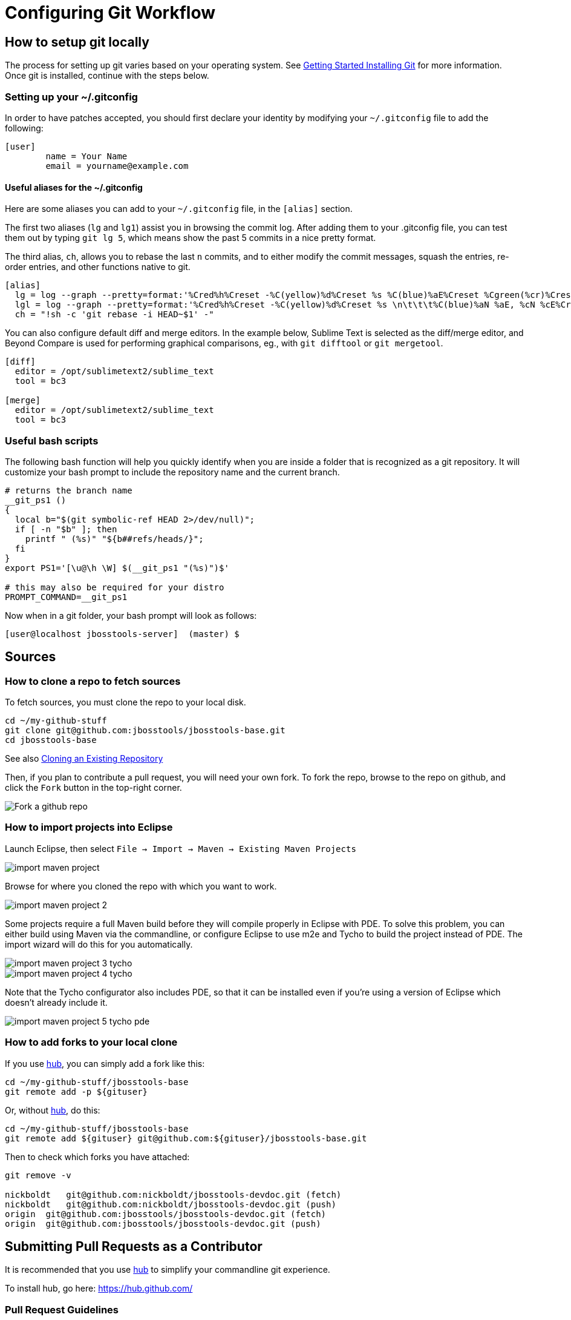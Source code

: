 = Configuring Git Workflow

== How to setup git locally

The process for setting up git varies based on your operating system. See http://git-scm.com/book/en/v2/Getting-Started-Installing-Git[Getting Started Installing Git] for more information. Once git is installed, continue with the steps below. 

=== Setting up your ~/.gitconfig 

In order to have patches accepted, you should first declare your identity by 
modifying your `~/.gitconfig` file to add the following:

[source,bash]
----
[user]
        name = Your Name
        email = yourname@example.com
----

==== Useful aliases for the ~/.gitconfig

Here are some aliases you can add to your `~/.gitconfig` file, in the `[alias]` section. 

The first two aliases (`lg` and `lg1`) assist you in browsing the commit log. 
After adding them to your .gitconfig file, you can test them out by typing `git lg 5`, 
which means show the past 5 commits in a nice pretty format. 

The third alias, `ch`, allows you to rebase the last `n` commits, and to either 
modify the commit messages, squash the entries, re-order entries, and other functions native to git. 

[source,bash]
----
[alias]
  lg = log --graph --pretty=format:'%Cred%h%Creset -%C(yellow)%d%Creset %s %C(blue)%aE%Creset %Cgreen(%cr)%Creset' --abbrev-commit --date=relative
  lgl = log --graph --pretty=format:'%Cred%h%Creset -%C(yellow)%d%Creset %s \n\t\t\t%C(blue)%aN %aE, %cN %cE%Creset %Cgreen(%cD - %cr)%Creset' --abbrev-commit --date=relative
  ch = "!sh -c 'git rebase -i HEAD~$1' -"
----

You can also configure default diff and merge editors. In the example below, Sublime Text is selected as the diff/merge editor, and Beyond Compare is used for performing graphical comparisons, eg., with `git difftool` or `git mergetool`.

[source,bash]
----
[diff]
  editor = /opt/sublimetext2/sublime_text
  tool = bc3

[merge]
  editor = /opt/sublimetext2/sublime_text
  tool = bc3
----

=== Useful bash scripts

The following bash function will help you quickly identify when you are inside a folder
that is recognized as a git repository.  It will customize your bash prompt to include 
the repository name and the current branch. 

[source,bash] 
----
# returns the branch name
__git_ps1 ()
{
  local b="$(git symbolic-ref HEAD 2>/dev/null)";
  if [ -n "$b" ]; then
    printf " (%s)" "${b##refs/heads/}";
  fi
}
export PS1='[\u@\h \W] $(__git_ps1 "(%s)")$'

# this may also be required for your distro
PROMPT_COMMAND=__git_ps1
----

Now when in a git folder, your bash prompt will look as follows:

[source,bash] 
----
[user@localhost jbosstools-server]  (master) $
----

== Sources

=== How to clone a repo to fetch sources

To fetch sources, you must clone the repo to your local disk.

[source,bash]
----
cd ~/my-github-stuff
git clone git@github.com:jbosstools/jbosstools-base.git
cd jbosstools-base
----

See also http://git-scm.com/book/en/v2/Git-Basics-Getting-a-Git-Repository#Cloning-an-Existing-Repository[Cloning an Existing Repository]

Then, if you plan to contribute a pull request, you will need your own fork. To fork the repo, 
browse to the repo on github, and click the `Fork` button in the top-right corner.

image::../images/fork-a-repo.png[Fork a github repo]

=== How to import projects into Eclipse

Launch Eclipse, then select `File -> Import -> Maven -> Existing Maven Projects`

image::../images/import-maven-project.png[]

Browse for where you cloned the repo with which you want to work.

image::../images/import-maven-project-2.png[]

Some projects require a full Maven build before they will compile properly in Eclipse with PDE. To solve this problem, you can either build using Maven via the commandline, or configure Eclipse to use m2e and Tycho to build the project instead of PDE. The import wizard will do this for you automatically.

image::../images/import-maven-project-3-tycho.png[]
image::../images/import-maven-project-4-tycho.png[]

Note that the Tycho configurator also includes PDE, so that it can be installed even if you're using a version of Eclipse which doesn't already include it.

image::../images/import-maven-project-5-tycho-pde.png[]

=== How to add forks to your local clone

If you use https://hub.github.com/[hub], you can simply add a fork like this:

[source,bash]
----
cd ~/my-github-stuff/jbosstools-base
git remote add -p ${gituser}
----

Or, without https://hub.github.com/[hub], do this:

[source,bash]
----
cd ~/my-github-stuff/jbosstools-base
git remote add ${gituser} git@github.com:${gituser}/jbosstools-base.git
----

Then to check which forks you have attached:

[source,bash]
----
git remove -v

nickboldt   git@github.com:nickboldt/jbosstools-devdoc.git (fetch)
nickboldt   git@github.com:nickboldt/jbosstools-devdoc.git (push)
origin  git@github.com:jbosstools/jbosstools-devdoc.git (fetch)
origin  git@github.com:jbosstools/jbosstools-devdoc.git (push)
----


== Submitting Pull Requests as a Contributor

It is recommended that you use https://hub.github.com/[hub] to simplify your commandline git experience.

To install hub, go here: https://hub.github.com/

=== Pull Request Guidelines

The rules are simple:

. Ensure you've pulled the latest from the upstream origin's fork and topic branch
. Rebase/merge as needed
. Topic branch should contain JIRA ID
. Commit comment(s) should also contain JIRA ID

[source,bash]
----
# checkout the topic branch and origin branch, and link them
# ${topic} = topic branch in your fork
# ${branch} = branch in the origin
git checkout origin/${branch} -b ${topic}
git checkout ${topic}

# commit changes
git commit -m "JBIDE-12345 fix that thing that was broken" somefile
git commit -m "JBIDE-12345 additional fix" somefile
git commit -m "typo" somefile

# squash commits?
git rebase -i HEAD~3 # eg., if you want to squash 3 commits into a single one

# rebase your changes against the origin
git pull --rebase origin ${branch}

# push to your fork
# ${gituser} is your username at github
git push ${gituser} ${topic}

# create pull request
# if you use hub (see `Submitting Patches` above), you can create a pull request via commandline:
parentProject=`git remote -v | grep origin | grep push | sed "s/.\+github.com\(:\|\/\)\(.\+\)\/.\+/\2/"`
hub pull-request -o -f -m "`git log -1 --pretty=%B` >> ${branch}" -b ${parentProject}:${branch} -h ${gituser}:${topic}
----

== Accepting Patches (Maintainers)

Maintainers and committers are required to do due dilligence on any patches that come their way. 
This includes an initial *code review* to catch any obvious problems, as well as *smoke tests*.
Maintainers may require patches come with *unit tests* as well, so they can easily verify that the
given patch does in fact fix the given issue. 

To check out a given contribution and run the tests or manually smoke-test the contribution, 
maintainers should look at the pull request to determine 
the contributor's GitHub username, as well as the topic branch. 

```bash
cd jbosstools-server
git remote add exampleuser git@github.com:exampleuser/jbosstools-server.git
git fetch exampleuser
git checkout prtopicbranch
```  

At this point, the maintainer should either run the modified source in the Eclipse Runtime Workbench (link TODO) or 
run the build via command line (link TODO) to verify the unit tests all pass. 

Once the patch is verified as correct and acceptable, the committer should then merge the pull request in 
a neat and orderly fashion, which is the topic we will cover next. 

=== How to merge a pull request correctly

*Do NOT click the big green button!*

image::images/forbidden_merge.png[Do Not Auto Merge]

In order to keep an orderly git commit log history, JBoss Tools generally prefers clean
merges to using the automatic merge ability provided by GitHub. What this means in principle
is that we generally prefer to `squash` our commits, `rebase` against the most recent commits, 
and end up with one commit per issue. 

If, for example, you or a contributor was working in a topic branch to solve JBIDE-99999, 
and 4 commits were made in the process, the following steps would need to be performed. 
For this example, let's assume that the given pull request is intended to be pushed to master. 

```
git fetch contributorid
git checkout topicbranch
git rebase master     # This ensures all interim commits are placed before us

# This allows us to squash, re-order, or otherwise modify our commits during the rebase, squash the last 3 commits into the first
git rebase -i HEAD~5  
# Modify the commit message to be as clear as possible and remove crud or irrelevent / outdated comments
# Complete the squash by changing 'pick' to 'squash' for the bottom 3 commits

pick 5125930 - JBIDE-99992 reference to configuring dev-env
pick 459fd64 - JBIDE-99999 Fixed one NPE, but issue still present
squash df36ad5 - JBIDE-99999 Added test case
squash 50ecaee - JBIDE-99999 Added sysouts to aid in debugging
squash 236f476 - JBIDE-99999 Fixed core issue, deleted all temporary sysouts

# Complete your squash by saving the editor
git checkout master
git merge topicbranch
git push origin master
```

=== When to squash commits
The answer here is "almost always". In general, we prefer to target 1 commit for each jira issue. If it took five commits to 
figure out the answer and get it working properly, those five should generally be squashed into one commit. 

In practice, this will change your commit log from

```
* 236f476 - JBIDE-99999 Fixed core issue, deleted all temporary sysouts
* 50ecaee - JBIDE-99999 Added sysouts to aid in debugging
* df36ad5 - JBIDE-99999 Added test case
* 459fd64 - JBIDE-99999 Fixed one NPE, but issue still present
* 5125930 - JBIDE-99992 reference to configuring dev-env
```

To...


```
* 880fd31 - JBIDE-99999 Fixed core issue, two NPE's, and added a test
* 5125930 - JBIDE-99992 reference to configuring dev-env (2 days ago, Rob Stryker)
```

=== When to use merge commits

Merge commits are acceptable for a very few situations. The main one is if 
some large refactor is progressing in a topic branch that wouldn't make sense
to be squashed into one commit because of the loss of history details. 

In general, even when using a merge commit, it is still better to rebase against master
than to simply merge with default behavior. Sometimes, if the changes are large enough, 
a rebase against master will be inconvenient or fail, but most times, this shouldn't happen. 

When using a merge commit WITHOUT a rebase, or when pressing the big green button on GitHub's Web UI, 
you will end up with a git history that looks like this:

```
[rob@rawbdor jbosstools-server] (git_test)$ git lg -10
*   ca96116 - (HEAD, git_test) Merge branch 'git_test2' into git_test
|\  
| * af974c8 - (git_test2) Added a comment 
| * f00fd02 - Added a space (2 minutes ago, Rob Stryker)
* | 1108d9f - (origin/jbosstools-4.2.x, jbosstools-4.2.x) JBIDE-18886 - prepare for release 
* | 006a285 - JBIDE-18737 - access to xpath model's map needs to be synchronized 
* | 47fbbcb - JBIDE-18513 - Remote server in mgmt mode should not require remote 
* | 6cc6fef - JBIDE-18863 - browse button causes wrong separators in deployment 
* | 3852e7d - JBIDE-18372 - tweaking progress monitors 
|/  
* 0d3f1a0 - JBIDE-18267 - ensure agent does not attach to newly detected jvms...
* f61856b - (mine/JBIDE-17180_v2, JBIDE-17180_v2) JBIDE-17180 - label is too wide
```

What you can see above is that two commits were made in the right stream, and 5 commits in the left stream.  This history
is obviously more complicated to look at than a strict linear history. 

If you do a merge commit _after_ a rebase, however, you'll end up with a history that looks like this:

```
*   9a2f565 - (HEAD, mine/git_test, git_test) Merge pull request #13 from robstryker/git_test2
|\  
| * 262b564 - (mine/git_test2, git_test2) Added a comment (7 minutes ago, Rob Stryker)
| * 858a350 - Added a space (7 minutes ago, Rob Stryker)
|/  
* 1108d9f - (origin/jbosstools-4.2.x, jbosstools-4.2.x) JBIDE-18886 - prepare for release
* 006a285 - JBIDE-18737 - access to xpath model's map needs to be synchronized
* 47fbbcb - JBIDE-18513 - Remote server in mgmt mode should not require remote runtime...
* 6cc6fef - JBIDE-18863 - browse button causes wrong separators in deployment pref UI
* 3852e7d - JBIDE-18372 - tweaking progress monitors (5 weeks ago, Rob Stryker)
* 0d3f1a0 - JBIDE-18267 - ensure agent does not attach to newly detected jvms until
* f61856b - (mine/JBIDE-17180_v2, JBIDE-17180_v2) JBIDE-17180 - label is too wide 
```

This is slightly easier to read, and is much preferred to normal merges. The reason this is acceptable is because:

* It maintains the history of your merge branch, but
* it separates it out visually, so users browsing history can skip over it entirely
* It is still easy to read. 

If you get into the bad habbit of performing many non-rebased merge commits, though, your git history will become 
completely incomprehensible to any reader of the git commit log. With this in mind, 
merge commits should be used very rarely and selectively. This is how such a messy history would appear to others:

```
*   4fec5c7 - (HEAD, git_test) Merge branch 'git_test4' into git_test (7 seconds ago, Rob Stryker)
|\  
| * dd39463 - (git_test4) Fixed a bug (21 seconds ago, Rob Stryker)
| * db8ce15 - Added a data file v2 (32 seconds ago, Rob Stryker)
| * 3d011ab - Added a data file (54 seconds ago, Rob Stryker)
* |   44e2add - Merge branch 'git_test3' into git_test (2 minutes ago, Rob Stryker)
|\ \  
| * | 0099704 - (git_test3) Some critical pom stuff (2 minutes ago, Rob Stryker)
* | |   9a2f565 - (mine/git_test) Merge pull request #13 from robstryker/git_test2 
|\ \ \  
| * | | 262b564 - (mine/git_test2, git_test2) Added a comment (12 minutes ago, Rob Stryker)
| * | | 858a350 - Added a space (12 minutes ago, Rob Stryker)
|/ / /  
* | | 1108d9f - (origin/jbosstools-4.2.x, jbosstools-4.2.x) JBIDE-18886 - prepare for release
* | | 006a285 - JBIDE-18737 - access to xpath model's map...
* | | 47fbbcb - JBIDE-18513 - Remote server in mgmt mode...
* | | 6cc6fef - JBIDE-18863 - browse button causes wrong...
| |/  
|/|   
* | 3852e7d - JBIDE-18372 - tweaking progress monitors (5 weeks ago, Rob Stryker)
|/  
* 0d3f1a0 - JBIDE-18267 - ensure agent does not attach to newly...
* f61856b - (mine/JBIDE-17180_v2, JBIDE-17180_v2) JBIDE-17180 
```


=== How to clean your local git repo

Cleanliness involves two things:

* ensuring you're up to date relative to the origin fork
* purging old topic branches and pull-request branches, either because they're merged, or they're closed/discarded

To stay current, you simply need to pull from your fork, and the origin fork, ensuring you merge in all upstream changes.

You can ensure that you always merge and rebase by adding this to your `~/.gitconfig` file:

  [branch]
    autosetupmerge = true
    autosetuprebase = always

Then:

    git checkout ${branch}
    git pull origin ${branch}

If you want to associate a local topic branch with a remote branch at the origin you can do this:

    git checkout origin/${branch} -b ${topic}
    git checkout ${topic}

To purge a branch on the origin, you can do this. Note the colon (:) that precedes the name of the branch:

    git push origin :branch-to-delete

To purge a branch in your own fork, use the same syntax but push to your own fork:

    git push your-fork :branch-to-delete

To purge local topic branches (which may or may not be linked to a remote repo):

    git branch -d topic-branch-name

To list all local branches that are already merged into the currently checked out branch:

    git branch --merged | grep -v "\*" | xargs -n 1 echo

Then, to delete those branches (as they are no longer needed):

    git branch --merged | grep -v "\*" | xargs -n 1 git branch -d

To delete all merged branches for a given remote, you may consider adding the following as a git alias to your `~/.gitconfig` file:

    # Usage:  git cleanupremote mygithubuser
    cleanupremote = "!sh -c ' git branch -r --merged  | grep -v \"^.*master\" | grep $1 | sed s:$1/:: | xargs -n 1 git push $1 --delete' -"



== Common Problems with Git

=== Remote git actions *always* requires username and password

If your private key is encrypted with a passphrase, this will happen all the time. You can get around this by typing the following in your shell:

```
$ eval `ssh-agent -s`
$ ssh-add
```

Please see link:http://stackoverflow.com/questions/6565357/git-push-requires-username-and-password/18348125#18348125[this stackoverflow] answer for security risks when doing this, and other possible workarounds. 
